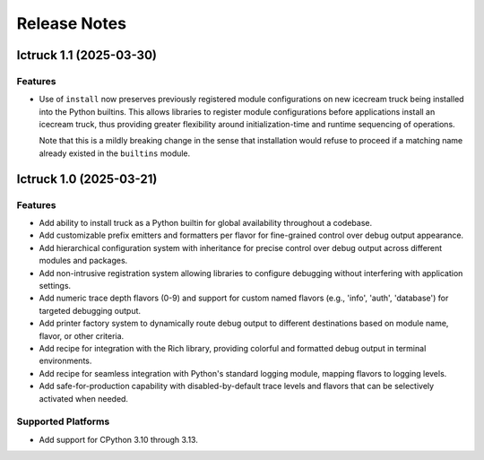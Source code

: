 .. vim: set fileencoding=utf-8:
.. -*- coding: utf-8 -*-
.. +--------------------------------------------------------------------------+
   |                                                                          |
   | Licensed under the Apache License, Version 2.0 (the "License");          |
   | you may not use this file except in compliance with the License.         |
   | You may obtain a copy of the License at                                  |
   |                                                                          |
   |     http://www.apache.org/licenses/LICENSE-2.0                           |
   |                                                                          |
   | Unless required by applicable law or agreed to in writing, software      |
   | distributed under the License is distributed on an "AS IS" BASIS,        |
   | WITHOUT WARRANTIES OR CONDITIONS OF ANY KIND, either express or implied. |
   | See the License for the specific language governing permissions and      |
   | limitations under the License.                                           |
   |                                                                          |
   +--------------------------------------------------------------------------+


*******************************************************************************
Release Notes
*******************************************************************************

.. towncrier release notes start

Ictruck 1.1 (2025-03-30)
========================

Features
--------

- Use of ``install`` now preserves previously registered module configurations on
  new icecream truck being installed into the Python builtins. This allows
  libraries to register module configurations before applications install an
  icecream truck, thus providing greater flexibility around initialization-time
  and runtime sequencing of operations.

  Note that this is a mildly breaking change in the sense that installation would
  refuse to proceed if a matching name already existed in the ``builtins``
  module.


Ictruck 1.0 (2025-03-21)
========================

Features
--------

- Add ability to install truck as a Python builtin for global availability
  throughout a codebase.
- Add customizable prefix emitters and formatters per flavor for fine-grained
  control over debug output appearance.
- Add hierarchical configuration system with inheritance for precise control
  over debug output across different modules and packages.
- Add non-intrusive registration system allowing libraries to configure
  debugging without interfering with application settings.
- Add numeric trace depth flavors (0-9) and support for custom named flavors
  (e.g., 'info', 'auth', 'database') for targeted debugging output.
- Add printer factory system to dynamically route debug output to different
  destinations based on module name, flavor, or other criteria.
- Add recipe for integration with the Rich library, providing colorful and
  formatted debug output in terminal environments.
- Add recipe for seamless integration with Python's standard logging module,
  mapping flavors to logging levels.
- Add safe-for-production capability with disabled-by-default trace levels and
  flavors that can be selectively activated when needed.


Supported Platforms
-------------------

- Add support for CPython 3.10 through 3.13.
